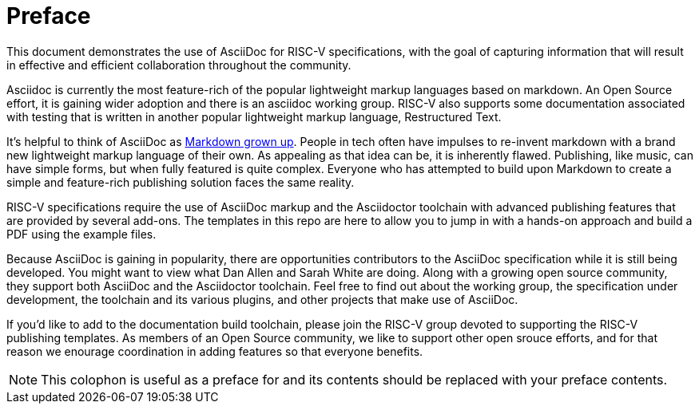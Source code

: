 [colophon]
= Preface

This document demonstrates the use of AsciiDoc for RISC-V specifications, with the goal of capturing information that will result in effective and efficient collaboration throughout the community.

Asciidoc is currently the most feature-rich of the popular lightweight markup languages based on markdown. An Open Source effort, it is gaining wider adoption and there is an asciidoc working group. RISC-V also supports some documentation associated with testing that is written in another popular lightweight markup language, Restructured Text.

It’s helpful to think of AsciiDoc as https://docs.asciidoctor.org/asciidoc/latest/asciidoc-vs-markdown/[Markdown grown up]. People in tech often have impulses to re-invent markdown with a brand new lightweight markup language of their own. As appealing as that idea can be, it is inherently flawed. Publishing, like music, can have simple forms, but when fully featured is quite complex. Everyone who has attempted to build upon Markdown to create a simple and feature-rich publishing solution faces the same reality.

RISC-V specifications require the use of AsciiDoc markup and the Asciidoctor toolchain with advanced publishing features that are provided by several add-ons. The templates in this repo are here to allow you to jump in with a hands-on approach and build a PDF using the example files.

Because AsciiDoc is gaining in popularity, there are opportunities contributors to the AsciiDoc specification while it is still being developed. You might want to view what Dan Allen and Sarah White are doing. Along with a growing open source community, they support both AsciiDoc and the Asciidoctor toolchain. Feel free to find out about the working group, the specification under development, the toolchain and its various plugins, and other projects that make use of AsciiDoc.

If you'd like to add to the documentation build toolchain, please join the RISC-V group devoted to supporting the RISC-V publishing templates. As members of an Open Source community, we like to support other open srouce efforts, and for that reason we enourage coordination in adding features so that everyone benefits.

[NOTE]
====
This colophon is useful as a preface for and its contents should be replaced with your preface contents.
====

